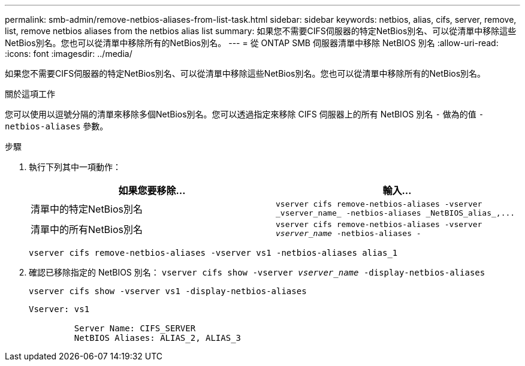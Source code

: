 ---
permalink: smb-admin/remove-netbios-aliases-from-list-task.html 
sidebar: sidebar 
keywords: netbios, alias, cifs, server, remove, list, remove netbios aliases from the netbios alias list 
summary: 如果您不需要CIFS伺服器的特定NetBios別名、可以從清單中移除這些NetBios別名。您也可以從清單中移除所有的NetBios別名。 
---
= 從 ONTAP SMB 伺服器清單中移除 NetBIOS 別名
:allow-uri-read: 
:icons: font
:imagesdir: ../media/


[role="lead"]
如果您不需要CIFS伺服器的特定NetBios別名、可以從清單中移除這些NetBios別名。您也可以從清單中移除所有的NetBios別名。

.關於這項工作
您可以使用以逗號分隔的清單來移除多個NetBios別名。您可以透過指定來移除 CIFS 伺服器上的所有 NetBIOS 別名 `-` 做為的值 `-netbios-aliases` 參數。

.步驟
. 執行下列其中一項動作：
+
|===
| 如果您要移除... | 輸入... 


 a| 
清單中的特定NetBios別名
 a| 
`+vserver cifs remove-netbios-aliases -vserver _vserver_name_ -netbios-aliases _NetBIOS_alias_,...+`



 a| 
清單中的所有NetBios別名
 a| 
`vserver cifs remove-netbios-aliases -vserver _vserver_name_ -netbios-aliases -`

|===
+
`vserver cifs remove-netbios-aliases -vserver vs1 -netbios-aliases alias_1`

. 確認已移除指定的 NetBIOS 別名： `vserver cifs show -vserver _vserver_name_ -display-netbios-aliases`
+
`vserver cifs show -vserver vs1 -display-netbios-aliases`

+
[listing]
----
Vserver: vs1

         Server Name: CIFS_SERVER
         NetBIOS Aliases: ALIAS_2, ALIAS_3
----

